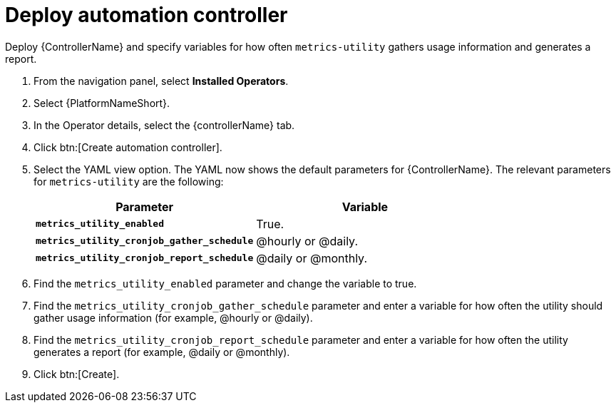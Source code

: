 [id="proc-deploy-controller"]

= Deploy automation controller 

Deploy {ControllerName} and specify variables for how often `metrics-utility` gathers usage information and generates a report.

. From the navigation panel, select *Installed Operators*.
. Select {PlatformNameShort}.
. In the Operator details, select the {controllerName} tab.
. Click btn:[Create automation controller].
. Select the YAML view option. 
The YAML now shows the default parameters for {ControllerName}. 
The relevant parameters for `metrics-utility` are the following:
+
[cols="50%,50%",options="header"]
|====
| *Parameter* | *Variable*
| *`metrics_utility_enabled`* | True.
| *`metrics_utility_cronjob_gather_schedule`* | @hourly or @daily.
| *`metrics_utility_cronjob_report_schedule`* | @daily or @monthly.
|====
+
. Find the `metrics_utility_enabled` parameter and change the variable to true.
. Find the `metrics_utility_cronjob_gather_schedule` parameter and enter a variable for how often the utility should gather usage information (for example, @hourly or @daily).
. Find the `metrics_utility_cronjob_report_schedule` parameter and enter a variable for how often the utility generates a report (for example, @daily or @monthly).
. Click btn:[Create].